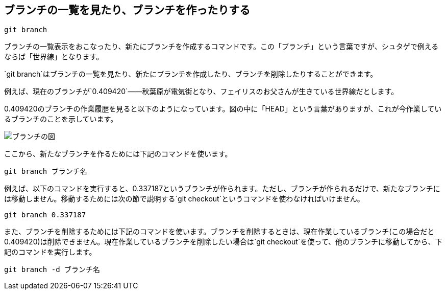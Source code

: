 [[git-branch]]

== ブランチの一覧を見たり、ブランチを作ったりする

```
git branch
```

ブランチの一覧表示をおこなったり、新たにブランチを作成するコマンドです。この「ブランチ」という言葉ですが、シュタゲで例えるならば「世界線」となります。

`git branch`はブランチの一覧を見たり、新たにブランチを作成したり、ブランチを削除したりすることができます。


例えば、現在のブランチが`0.409420`――秋葉原が電気街となり、フェイリスのお父さんが生きている世界線だとします。

0.409420のブランチの作業履歴を見ると以下のようになっています。図の中に「HEAD」という言葉がありますが、これが今作業しているブランチのことを示しています。

image::img/git-branch.png[ブランチの図]

ここから、新たなブランチを作るためには下記のコマンドを使います。

```
git branch ブランチ名
```

例えば、以下のコマンドを実行すると、0.337187というブランチが作られます。ただし、ブランチが作られるだけで、新たなブランチには移動しません。移動するためには次の節で説明する`git checkout`というコマンドを使わなければいけません。

```
git branch 0.337187
```

また、ブランチを削除するためには下記のコマンドを使います。ブランチを削除するときは、現在作業しているブランチ(この場合だと0.409420)は削除できません。現在作業しているブランチを削除したい場合は`git checkout`を使って、他のブランチに移動してから、下記のコマンドを実行します。

```
git branch -d ブランチ名
```
